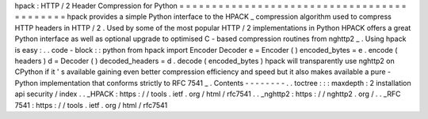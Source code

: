 hpack
:
HTTP
/
2
Header
Compression
for
Python
=
=
=
=
=
=
=
=
=
=
=
=
=
=
=
=
=
=
=
=
=
=
=
=
=
=
=
=
=
=
=
=
=
=
=
=
=
=
=
=
=
=
=
hpack
provides
a
simple
Python
interface
to
the
HPACK
_
compression
algorithm
used
to
compress
HTTP
headers
in
HTTP
/
2
.
Used
by
some
of
the
most
popular
HTTP
/
2
implementations
in
Python
HPACK
offers
a
great
Python
interface
as
well
as
optional
upgrade
to
optimised
C
-
based
compression
routines
from
nghttp2
_
.
Using
hpack
is
easy
:
.
.
code
-
block
:
:
python
from
hpack
import
Encoder
Decoder
e
=
Encoder
(
)
encoded_bytes
=
e
.
encode
(
headers
)
d
=
Decoder
(
)
decoded_headers
=
d
.
decode
(
encoded_bytes
)
hpack
will
transparently
use
nghttp2
on
CPython
if
it
'
s
available
gaining
even
better
compression
efficiency
and
speed
but
it
also
makes
available
a
pure
-
Python
implementation
that
conforms
strictly
to
RFC
7541
_
.
Contents
-
-
-
-
-
-
-
-
.
.
toctree
:
:
:
maxdepth
:
2
installation
api
security
/
index
.
.
_HPACK
:
https
:
/
/
tools
.
ietf
.
org
/
html
/
rfc7541
.
.
_nghttp2
:
https
:
/
/
nghttp2
.
org
/
.
.
_RFC
7541
:
https
:
/
/
tools
.
ietf
.
org
/
html
/
rfc7541

